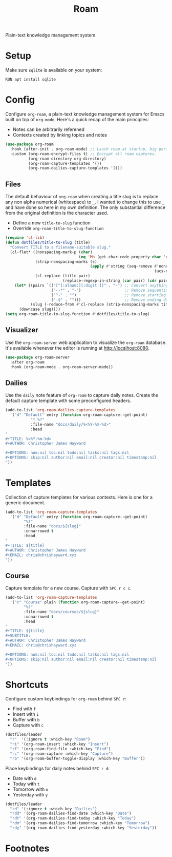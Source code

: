 #+TITLE: Roam
#+AUTHOR: Christopher James Hayward
#+EMAIL: chris@chrishayward.xyz

#+PROPERTY: header-args:emacs-lisp :tangle roam.el :comments org
#+PROPERTY: header-args            :results silent :eval no-export :comments org

#+OPTIONS: num:nil toc:nil todo:nil tasks:nil tags:nil
#+OPTIONS: skip:nil author:nil email:nil creator:nil timestamp:nil

Plain-text knowledge management system.

* Setup

Make sure ~sqlite~ is available on your system:

#+begin_src shell
RUN apt install sqlite
#+end_src

* Config

Configure ~org-roam~, a plain-text knowledge management system for Emacs built on top of ~org-mode~. Here's a quick recap of the main principles:

+ Notes can be arbitrarily referened
+ Contexts created by linking topics and notes

#+begin_src emacs-lisp
(use-package org-roam
  :hook (after-init . org-roam-mode) ;; Lauch roam at startup, big performance cost.
  :custom (org-roam-encrypt-files t) ;; Encrypt all roam captures.
          (org-roam-directory org-directory)
          (org-roam-capture-templates '())
          (org-roam-dailies-capture-templates '()))
#+end_src

** Files

The default behaviour of ~org-roam~ when creating a title slug is to replace any non alpha numerical (whitespace) to ~_~. I wanted to change this to use ~_~ and have done so here in my own definition. The only substantial difference from the original definition is the character used.

+ Define a new ~title-to-slug~ function
+ Override ~org-roam-title-to-slug-function~

#+begin_src emacs-lisp
(require 'cl-lib)
(defun dotfiles/title-to-slug (title)
  "Convert TITLE to a filename-suitable slug."
  (cl-flet* ((nonspacing-mark-p (char)
                                (eq 'Mn (get-char-code-property char 'general-category)))
             (strip-nonspacing-marks (s)
                                     (apply #'string (seq-remove #'nonspacing-mark-p
                                                                 (ucs-normalize-NFD-string s))))
             (cl-replace (title pair)
                         (replace-regexp-in-string (car pair) (cdr pair) title)))
    (let* ((pairs `(("[^[:alnum:][:digit:]]" . "-") ;; Convert anything not alphanumeric.
                    ("--*" . "-")                   ;; Remove sequential dashes.
                    ("^-" . "")                     ;; Remove starting dashes.
                    ("-$" . "")))                   ;; Remove ending dashes.
           (slug (-reduce-from #'cl-replace (strip-nonspacing-marks title) pairs)))
      (downcase slug))))
(setq org-roam-title-to-slug-function #'dotfiles/title-to-slug)
#+end_src

** Visualizer

Use the ~org-roam-server~ web application to visualize the ~org-roam~ database. It's available whenever the editor is running at http://localhost:8080.

#+begin_src emacs-lisp
(use-package org-roam-server
  :after org-roam
  :hook (org-roam-mode . org-roam-server-mode))
#+end_src

** Dailies

Use the ~daily~ note feature of ~org-roam~ to capture daily notes. Create the default capture template with some preconfigured headers.

#+begin_src emacs-lisp
(add-to-list 'org-roam-dailies-capture-templates
  '("d" "Default" entry (function org-roam-capture--get-point)
           "* %?"
           :file-name "docs/daily/%<%Y-%m-%d>"
           :head
"
,#+TITLE: %<%Y-%m-%d>
,#+AUTHOR: Christopher James Hayward

,#+OPTIONS: num:nil toc:nil todo:nil tasks:nil tags:nil
,#+OPTIONS: skip:nil author:nil email:nil creator:nil timestamp:nil
"))
#+end_src

* Templates

Collection of capture templates for various contexts. Here is one for a generic document.

#+begin_src emacs-lisp
(add-to-list 'org-roam-capture-templates
  '("d" "Default" entry (function org-roam-capture--get-point)
        "%?"
        :file-name "docs/${slug}"
        :unnarrowed t
        :head 
"
,#+TITLE: ${title}
,#+AUTHOR: Christopher James Hayward
,#+EMAIL: chris@chrishayward.xyz
"))
#+end_src

** Course

Capture template for a new course. Capture with =SPC r c c=.

#+begin_src emacs-lisp
(add-to-list 'org-roam-capture-templates
  '("c" "Course" plain (function org-roam-capture--get-point)
        "%?"
        :file-name "docs/courses/${slug}"
        :unnarrowed t
        :head
"
,#+TITLE: ${title}
,#+SUBTITLE:
,#+AUTHOR: Christopher James Hayward
,#+EMAIL: chris@chrishayward.xyz

,#+OPTIONS: num:nil toc:nil todo:nil tasks:nil tags:nil
,#+OPTIONS: skip:nil author:nil email:nil creator:nil timestamp:nil
"))
#+end_src

* Shortcuts

Configure custom keybindings for ~org-roam~ behind =SPC r=:

+ Find with =f=
+ Insert with =i=
+ Buffer with =b=
+ Capture with =c=

#+begin_src emacs-lisp
(dotfiles/leader
  "r"  '(:ignore t :which-key "Roam")
  "ri" '(org-roam-insert :which-key "Insert")
  "rf" '(org-roam-find-file :which-key "Find")
  "rc" '(org-roam-capture :which-key "Capture")
  "rb" '(org-roam-buffer-toggle-display :which-key "Buffer"))
#+end_src

Place keybindings for daily notes behind =SPC r d=:

+ Date with =d=
+ Today with =t=
+ Tomorrow with =m=
+ Yesterday with =y=

#+begin_src emacs-lisp
(dotfiles/leader
  "rd" '(:ignore t :which-key "Dailies")
  "rdd" '(org-roam-dailies-find-date :which-key "Date")
  "rdt" '(org-roam-dailies-find-today :which-key "Today")
  "rdm" '(org-roam-dailies-find-tomorrow :which-key "Tomorrow")
  "rdy" '(org-roam-dailies-find-yesterday :which-key "Yesterday"))
#+end_src

* Footnotes
